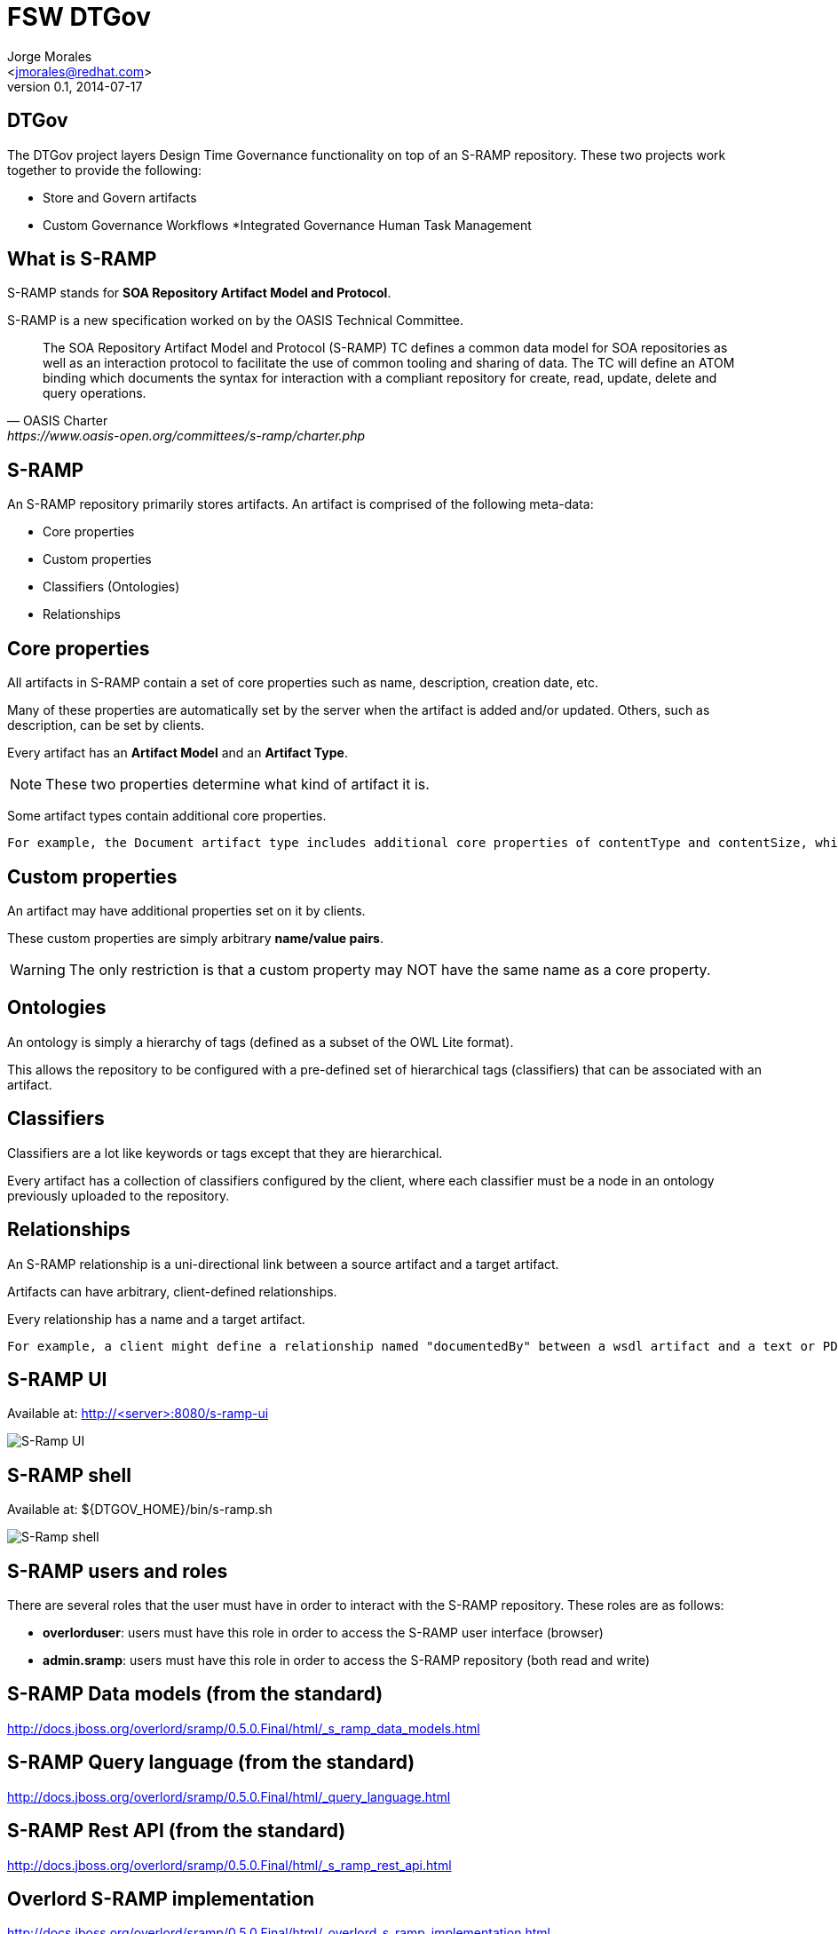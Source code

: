 = FSW DTGov
:author: Jorge Morales 
:email: <jmorales@redhat.com>
:description: FSW training
:revdate: 2014-07-17
:revnumber: 0.1
:icons: font
:imagesdir: ./images
:figure-caption!:
:deckjs_theme: beamer
// web-2.0
//:deckjs_transition: horizontal-slide
//:pygments:
//:pygments_style: native
:scrollable:
// :linkcss: ./css/redhat.css
//:count_nested:

== DTGov
The DTGov project layers Design Time Governance functionality on top of an S-RAMP repository. These two projects work together to provide the following:

* Store and Govern artifacts
* Custom Governance Workflows
*Integrated Governance Human Task Management

== What is S-RAMP
S-RAMP stands for *SOA Repository Artifact Model and Protocol*. 

S-RAMP is a new specification worked on by the OASIS Technical Committee.

[quote, OASIS Charter, https://www.oasis-open.org/committees/s-ramp/charter.php]
____
The SOA Repository Artifact Model and Protocol (S-RAMP) TC defines a common data model for SOA repositories as well as an interaction protocol to facilitate the use of common tooling and sharing of data. The TC will define an ATOM binding which documents the syntax for interaction with a compliant repository for create, read, update, delete and query operations.	 
____

== S-RAMP
An S-RAMP repository primarily stores artifacts. An artifact is comprised of the following meta-data:

* Core properties
* Custom properties
* Classifiers (Ontologies)
* Relationships

== Core properties
All artifacts in S-RAMP contain a set of core properties such as name, description, creation date, etc. 

Many of these properties are automatically set by the server when the artifact is added and/or updated. Others, such as description, can be set by clients.

Every artifact has an *Artifact Model* and an *Artifact Type*.

NOTE: These two properties determine what kind of artifact it is.

Some artifact types contain additional core properties. 

 For example, the Document artifact type includes additional core properties of contentType and contentSize, while the XsdDocument artifact type includes the targetNamespace property.

== Custom properties
An artifact may have additional properties set on it by clients. 

These custom properties are simply arbitrary *name/value pairs*.

WARNING: The only restriction is that a custom property may NOT have the same name as a core property.

== Ontologies
An ontology is simply a hierarchy of tags (defined as a subset of the OWL Lite format).

This allows the repository to be configured with a pre-defined set of hierarchical tags (classifiers) that can be associated with an artifact.

== Classifiers
Classifiers are a lot like keywords or tags except that they are hierarchical.

Every artifact has a collection of classifiers configured by the client, where each classifier must be a node in an ontology previously uploaded to the repository.

== Relationships
An S-RAMP relationship is a uni-directional link between a source artifact and a target artifact.

Artifacts can have arbitrary, client-defined relationships.

Every relationship has a name and a target artifact.


 For example, a client might define a relationship named "documentedBy" between a wsdl artifact and a text or PDF artifact, indicating that the latter provides documentation for the former.

== S-RAMP UI
Available at: http://<server>:8080/s-ramp-ui

image::overlord/dtgov/sramp/srampui.png[S-Ramp UI]

== S-RAMP shell
Available at: ${DTGOV_HOME}/bin/s-ramp.sh

image::overlord/dtgov/sramp/sramp_shell.png[S-Ramp shell]

== S-RAMP users and roles
There are several roles that the user must have in order to interact with the S-RAMP repository. These roles are as follows:

* *overlorduser*: users must have this role in order to access the S-RAMP user interface (browser)
* *admin.sramp*: users must have this role in order to access the S-RAMP repository (both read and write)

== S-RAMP Data models (from the standard)
http://docs.jboss.org/overlord/sramp/0.5.0.Final/html/_s_ramp_data_models.html

== S-RAMP Query language (from the standard)
http://docs.jboss.org/overlord/sramp/0.5.0.Final/html/_query_language.html

== S-RAMP Rest API (from the standard)
http://docs.jboss.org/overlord/sramp/0.5.0.Final/html/_s_ramp_rest_api.html

== Overlord S-RAMP implementation
http://docs.jboss.org/overlord/sramp/0.5.0.Final/html/_overlord_s_ramp_implementation.html

http://docs.jboss.org/overlord/sramp/0.5.0.Final/html/_overlord_s_ramp_rest_api_endpoints.html

http://docs.jboss.org/overlord/sramp/0.5.0.Final/html/_the_s_ramp_browser_ui.html

http://docs.jboss.org/overlord/sramp/0.5.0.Final/html/_overlord_s_ramp_command_line.html

http://docs.jboss.org/overlord/sramp/0.5.0.Final/html/_overlord_s_ramp_maven_integration.html

http://docs.jboss.org/overlord/sramp/0.5.0.Final/html/_overlord_s_ramp_server_configuration.html

== How DTGov Works
http://docs.jboss.org/overlord/dtgov/1.3.0.Final/html/_introduction_to_dtgov.html

* Workflows are created from JBoss jBPM (BPMN2) process definitions.
* A version of jBPM is embedded in the deployed dtgov.war. This version of jBPM is configured to use the S-RAMP repository as the source for workflow definitions.
* To use a workflow with DTGov, the jBPM workflow files must be bundled into a Jar file named "dtgov-workflows.jar" and uploaded to the DTGov S-RAMP repository. There are several methods than can be used to deploy the workflow jar file to S-RAMP. We recommend that you use maven.
* The embedded jBPM pulls the dtgov-workflow.jar out of S-RAMP at runtime and uses the workflow definitions found therein.
* In this context, "runtime" refers to whenever a new workflow instance is created (typically triggered by an artifact being added or changed in the s-ramp repository).
* Any human tasks that are used in any DTGov workflow will appear in the Tasks UI included in the DTGov UI (http://localhost:8080/dtgov-ui)
* A workflow deployment only shows up in the dtgov-ui/#deployments page once a lifecycle management jBPM process is kicked off for it.

== Define targets

== Define ontologies

== Define workflows

== Deploy artifacts

== Govern

== DTGov
 * App building
 * life-cycle management
 * Deployment
 * Integrating the build/test/deployment process into a maven based build engine

image::overlord/dtgov/soa_governance.png[SOA Governance]

 TODO: Create this

// vim: set syntax=asciidoc:
